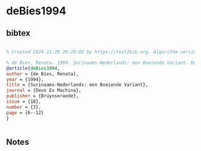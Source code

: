 * deBies1994




** bibtex

#+NAME: bibtex
#+BEGIN_SRC bibtex

% Created 2024-11-29 20:20:02 by https://text2bib.org. Algorithm version 2024-11-04 17:44:32.

% de Bies, Renata. 1994. Surinaams-Nederlands: een Boeiende Variant. Deus Ex Machina, 18(3):6-12. Schilde: Bruynseraede.
@article{deBies1994,
author = {de Bies, Renata},
year = {1994},
title = {Surinaams-Nederlands: een Boeiende Variant},
journal = {Deus Ex Machina},
publisher = {Bruynseraede},
issue = {18},
number = {3},
page = {6--12}
}


#+END_SRC




** Notes

